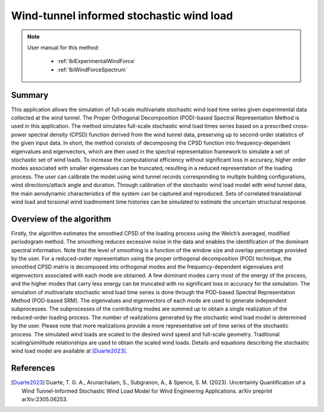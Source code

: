 .. _lblDataInformedWindTheory:

Wind-tunnel informed stochastic wind load
--------------------------------------------

.. note::

	User manual for this method:

	 * :ref:`lblExperimentalWindForce`
	 * :ref:`lblWindForceSpectrum`

Summary
^^^^^^^^^^^^^^^^^^^^^^^^^^^
This application allows the simulation of full-scale multivariate stochastic wind load time series given experimental data collected at the wind tunnel. The Proper Orthogonal Decomposition (POD)-based Spectral Representation Method is used in this application. The method simulates full-scale stochastic wind load times series based on a prescribed cross-power spectral density (CPSD) function derived from the wind tunnel data, preserving up to second-order statistics of the given input data. In short, the method consists of decomposing the CPSD function into frequency-dependent eigenvalues and eigenvectors, which are then used in the spectral representation framework to simulate a set of stochastic set of wind loads. To increase the computational efficiency without significant loss in accuracy, higher order modes associated with smaller eigenvalues can be truncated, resulting in a reduced representation of the loading process. 
The user can calibrate the model using wind tunnel records corresponding to multiple building configurations, wind directions/attack angle and duration. Through calibration of the stochastic wind load model with wind tunnel data, the main aerodynamic characteristics of the system can be captured and reproduced. Sets of correlated translational wind load and torsional wind loadmoment time histories can be simulated to estimate the uncertain structural response. 

Overview of the algorithm
^^^^^^^^^^^^^^^^^^^^^^^^^^^
Firstly, the algorithm estimates the smoothed CPSD of the loading process using the Welch’s averaged, modified periodogram method. The smoothing reduces excessive noise in the data and enables the identification of the dominant spectral information. Note that the level of smoothing is a function of the window size and overlap percentage provided by the user. For a reduced-order representation using the proper orthogonal decomposition (POD) technique,  the smoothed CPSD matrix is decomposed into orthogonal modes and the frequency-dependent eigenvalues and eigenvectors associated with each mode are obtained. A few dominant modes carry most of the energy of the process, and the higher modes that carry less energy can be truncated with no significant loss in accuracy for the simulation. 
The simulation of multivariate stochastic wind load time series is done through the POD-based Spectral Representation Method (POD-based SRM). The eigenvalues and eigenvectors of each mode are used to generate independent subprocesses. The subprocesses of the contributing modes are summed up to obtain a single realization of the reduced-order loading process. The number of realizations generated by the stochastic wind load model is determined by the user. Please note that more realizations provide a more representative set of time series of the stochastic process.
The simulated wind loads are scaled to the desired wind speed and full-scale geometry. Traditional scaling/similitude relationships are used to obtain the scaled wind loads. Details and equations describing the stochastic wind load model are available at [Duarte2023]_.


References
^^^^^^^^^^^^^^^^^^^^^^^^^^^

.. [Duarte2023] Duarte, T. G. A., Arunachalam, S., Subgranon, A., & Spence, S. M. (2023). Uncertainty Quantification of a Wind Tunnel-Informed Stochastic Wind Load Model for Wind Engineering Applications. arXiv preprint arXiv:2305.06253.


